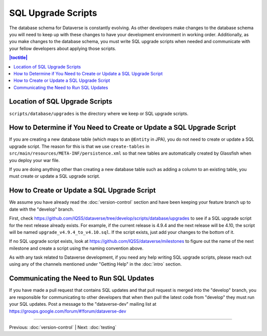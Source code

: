 ===================
SQL Upgrade Scripts
===================

The database schema for Dataverse is constantly evolving. As other developers make changes to the database schema you will need to keep up with these changes to have your development environment in working order. Additionally, as you make changes to the database schema, you must write SQL upgrade scripts when needed and communicate with your fellow developers about applying those scripts.

.. contents:: |toctitle|
	:local:

Location of SQL Upgrade Scripts
-------------------------------

``scripts/database/upgrades`` is the directory where we keep or SQL upgrade scripts.

How to Determine if You Need to Create or Update a SQL Upgrade Script
---------------------------------------------------------------------

If you are creating a new database table (which maps to an ``@Entity`` in JPA), you do not need to create or update a SQL upgrade script. The reason for this is that we use ``create-tables`` in ``src/main/resources/META-INF/persistence.xml`` so that new tables are automatically created by Glassfish when you deploy your war file.

If you are doing anything other than creating a new database table such as adding a column to an existing table, you must create or update a SQL upgrade script.

How to Create or Update a SQL Upgrade Script
--------------------------------------------

We assume you have already read the :doc:`version-control` section and have been keeping your feature branch up to date with the "develop" branch.

First, check https://github.com/IQSS/dataverse/tree/develop/scripts/database/upgrades to see if a SQL upgrade script for the next release already exists. For example, if the current release is 4.9.4 and the next release will be 4.10, the script will be named ``upgrade_v4.9.4_to_v4.10.sql``. If the script exists, just add your changes to the bottom of it.

If no SQL upgrade script exists, look at https://github.com/IQSS/dataverse/milestones to figure out the name of the next milestone and create a script using the naming convention above.

As with any task related to Dataverse development, if you need any help writing SQL upgrade scripts, please reach out using any of the channels mentioned under "Getting Help" in the :doc:`intro` section.

Communicating the Need to Run SQL Updates
-----------------------------------------

If you have made a pull request that contains SQL updates and that pull request is merged into the "develop" branch, you are responsible for communicating to other developers that when then pull the latest code from "develop" they must run your SQL updates. Post a message to the "dataverse-dev" mailing list at https://groups.google.com/forum/#!forum/dataverse-dev

----

Previous: :doc:`version-control` | Next: :doc:`testing`
